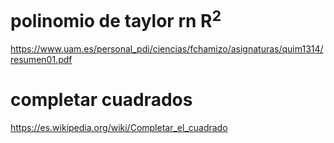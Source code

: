 
* polinomio de taylor rn R^2
https://www.uam.es/personal_pdi/ciencias/fchamizo/asignaturas/quim1314/resumen01.pdf

* completar cuadrados
https://es.wikipedia.org/wiki/Completar_el_cuadrado
